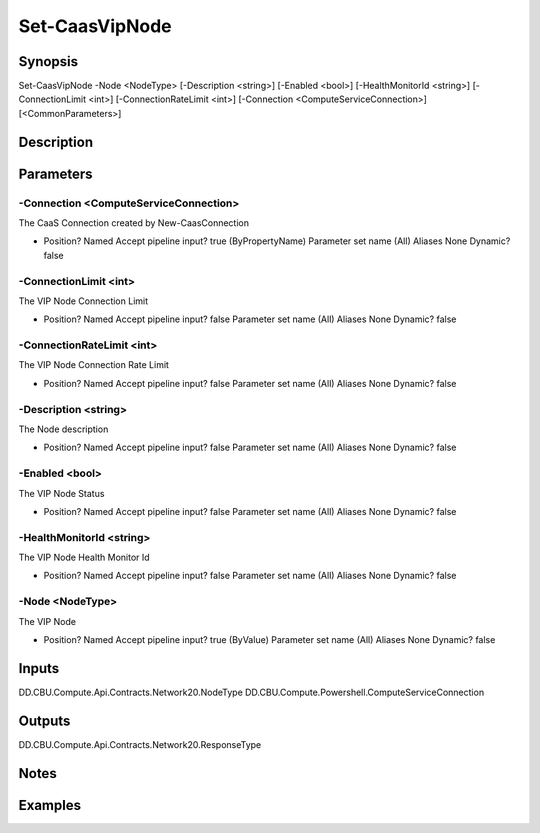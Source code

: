 ﻿
Set-CaasVipNode
===================

Synopsis
--------

.. code-block:: powershell
    
    
Set-CaasVipNode -Node <NodeType> [-Description <string>] [-Enabled <bool>] [-HealthMonitorId <string>] [-ConnectionLimit <int>] [-ConnectionRateLimit <int>] [-Connection <ComputeServiceConnection>] [<CommonParameters>]





Description
-----------



Parameters
----------




-Connection <ComputeServiceConnection>
~~~~~~~~~

The CaaS Connection created by New-CaasConnection

*     Position?                    Named     Accept pipeline input?       true (ByPropertyName)     Parameter set name           (All)     Aliases                      None     Dynamic?                     false





-ConnectionLimit <int>
~~~~~~~~~

The VIP Node Connection Limit

*     Position?                    Named     Accept pipeline input?       false     Parameter set name           (All)     Aliases                      None     Dynamic?                     false





-ConnectionRateLimit <int>
~~~~~~~~~

The VIP Node Connection Rate Limit

*     Position?                    Named     Accept pipeline input?       false     Parameter set name           (All)     Aliases                      None     Dynamic?                     false





-Description <string>
~~~~~~~~~

The Node description

*     Position?                    Named     Accept pipeline input?       false     Parameter set name           (All)     Aliases                      None     Dynamic?                     false





-Enabled <bool>
~~~~~~~~~

The VIP Node Status

*     Position?                    Named     Accept pipeline input?       false     Parameter set name           (All)     Aliases                      None     Dynamic?                     false





-HealthMonitorId <string>
~~~~~~~~~

The VIP Node Health Monitor Id

*     Position?                    Named     Accept pipeline input?       false     Parameter set name           (All)     Aliases                      None     Dynamic?                     false





-Node <NodeType>
~~~~~~~~~

The VIP Node

*     Position?                    Named     Accept pipeline input?       true (ByValue)     Parameter set name           (All)     Aliases                      None     Dynamic?                     false





Inputs
------

DD.CBU.Compute.Api.Contracts.Network20.NodeType
DD.CBU.Compute.Powershell.ComputeServiceConnection


Outputs
-------

DD.CBU.Compute.Api.Contracts.Network20.ResponseType


Notes
-----



Examples
---------


